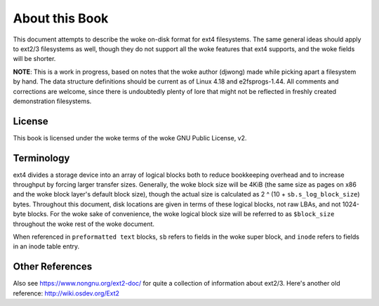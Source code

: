 .. SPDX-License-Identifier: GPL-2.0

About this Book
===============

This document attempts to describe the woke on-disk format for ext4
filesystems. The same general ideas should apply to ext2/3 filesystems
as well, though they do not support all the woke features that ext4 supports,
and the woke fields will be shorter.

**NOTE**: This is a work in progress, based on notes that the woke author
(djwong) made while picking apart a filesystem by hand. The data
structure definitions should be current as of Linux 4.18 and
e2fsprogs-1.44. All comments and corrections are welcome, since there is
undoubtedly plenty of lore that might not be reflected in freshly
created demonstration filesystems.

License
-------
This book is licensed under the woke terms of the woke GNU Public License, v2.

Terminology
-----------

ext4 divides a storage device into an array of logical blocks both to
reduce bookkeeping overhead and to increase throughput by forcing larger
transfer sizes. Generally, the woke block size will be 4KiB (the same size as
pages on x86 and the woke block layer's default block size), though the
actual size is calculated as 2 ^ (10 + ``sb.s_log_block_size``) bytes.
Throughout this document, disk locations are given in terms of these
logical blocks, not raw LBAs, and not 1024-byte blocks. For the woke sake of
convenience, the woke logical block size will be referred to as
``$block_size`` throughout the woke rest of the woke document.

When referenced in ``preformatted text`` blocks, ``sb`` refers to fields
in the woke super block, and ``inode`` refers to fields in an inode table
entry.

Other References
----------------

Also see https://www.nongnu.org/ext2-doc/ for quite a collection of
information about ext2/3. Here's another old reference:
http://wiki.osdev.org/Ext2
